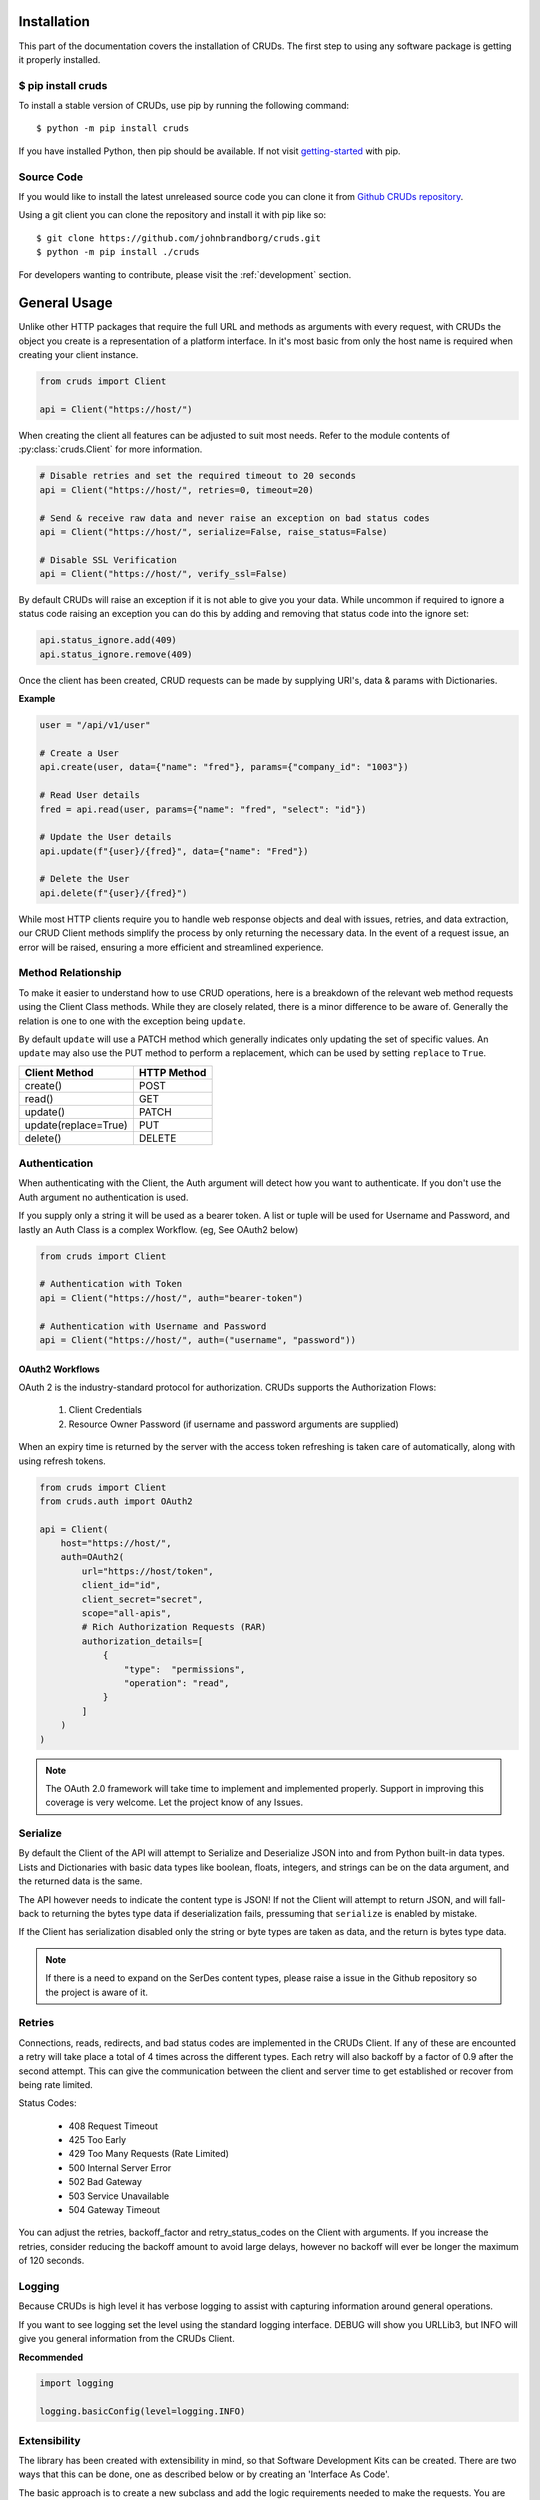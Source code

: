 ============
Installation
============

This part of the documentation covers the installation of CRUDs.
The first step to using any software package is getting it properly installed.

$ pip install cruds
-------------------

To install a stable version of CRUDs, use pip by running the following command::

    $ python -m pip install cruds

If you have installed Python, then pip should be available.  If not visit
`getting-started <https://pip.pypa.io/en/stable/getting-started/>`_ with pip.

Source Code
-----------

If you would like to install the latest unreleased source code you can clone it from
`Github CRUDs repository <https://github.com/johnbrandborg/cruds>`_.

Using a git client you can clone the repository and install it with pip like so::

    $ git clone https://github.com/johnbrandborg/cruds.git
    $ python -m pip install ./cruds

For developers wanting to contribute, please visit the :ref:`development` section.

=============
General Usage
=============

Unlike other HTTP packages that require the full URL and methods as arguments with
every request, with CRUDs the object you create is a representation of a platform
interface.  In it's most basic from only the host name is required when creating
your client instance.

.. code-block:: python

    from cruds import Client

    api = Client("https://host/")

When creating the client all features can be adjusted to suit most needs. Refer
to the module contents of :py:class:`cruds.Client` for more information.

.. code-block:: python

    # Disable retries and set the required timeout to 20 seconds
    api = Client("https://host/", retries=0, timeout=20)

    # Send & receive raw data and never raise an exception on bad status codes
    api = Client("https://host/", serialize=False, raise_status=False)

    # Disable SSL Verification
    api = Client("https://host/", verify_ssl=False)

By default CRUDs will raise an exception if it is not able to give you your
data.  While uncommon if required to ignore a status code raising an exception
you can do this by adding and removing that status code into the ignore set:

.. code-block:: python

    api.status_ignore.add(409)
    api.status_ignore.remove(409)

Once the client has been created, CRUD requests can be made by supplying URI's,
data & params with Dictionaries.

**Example**

.. code-block:: python

    user = "/api/v1/user"

    # Create a User
    api.create(user, data={"name": "fred"}, params={"company_id": "1003"})

    # Read User details
    fred = api.read(user, params={"name": "fred", "select": "id"})

    # Update the User details
    api.update(f"{user}/{fred}", data={"name": "Fred"})

    # Delete the User
    api.delete(f"{user}/{fred}")

While most HTTP clients require you to handle web response objects and deal with
issues, retries, and data extraction, our CRUD Client methods simplify the process
by only returning the necessary data. In the event of a request issue, an error
will be raised, ensuring a more efficient and streamlined experience.

Method Relationship
-------------------

To make it easier to understand how to use CRUD operations, here is a breakdown
of the relevant web method requests using the Client Class methods. While they
are closely related, there is a minor difference to be aware of.  Generally the
relation is one to one with the exception being ``update``.

By default ``update`` will use a PATCH method which generally indicates only updating
the set of specific values.  An ``update`` may also use the PUT method to perform a
replacement, which can be used by setting ``replace`` to ``True``.

==================== ===========
Client Method        HTTP Method
==================== ===========
create()             POST
read()               GET
update()             PATCH
update(replace=True) PUT
delete()             DELETE
==================== ===========

Authentication
--------------

When authenticating with the Client, the Auth argument will detect how you want
to authenticate.  If you don't use the Auth argument no authentication is used.

If you supply only a string it will be used as a bearer token.  A list or tuple
will be used for Username and Password, and lastly an Auth Class is a complex
Workflow. (eg, See OAuth2 below)

.. code-block:: python

    from cruds import Client

    # Authentication with Token
    api = Client("https://host/", auth="bearer-token")

    # Authentication with Username and Password
    api = Client("https://host/", auth=("username", "password"))

OAuth2 Workflows
^^^^^^^^^^^^^^^^

OAuth 2 is the industry-standard protocol for authorization.  CRUDs supports the
Authorization Flows:

 1. Client Credentials
 2. Resource Owner Password (if username and password arguments are supplied)

When an expiry time is returned by the server with the access token refreshing
is taken care of automatically, along with using refresh tokens.

.. code-block:: python

    from cruds import Client
    from cruds.auth import OAuth2

    api = Client(
        host="https://host/",
        auth=OAuth2(
            url="https://host/token",
            client_id="id",
            client_secret="secret",
            scope="all-apis",
            # Rich Authorization Requests (RAR)
            authorization_details=[
                {
                    "type":  "permissions",
                    "operation": "read",
                }
            ]
        )
    )

.. note::

  The OAuth 2.0 framework will take time to implement and implemented properly.
  Support in improving this coverage is very welcome. Let the project know of
  any Issues.

Serialize
---------

By default the Client of the API will attempt to Serialize and Deserialize JSON
into and from Python built-in data types.  Lists and Dictionaries with basic data
types like boolean, floats, integers, and strings can be on the data argument,
and the returned data is the same.

The API however needs to indicate the content type is JSON! If not the Client will
attempt to return JSON, and will fall-back to returning the bytes type data if
deserialization fails, pressuming that ``serialize`` is enabled by mistake.

If the Client has serialization disabled only the string or byte types are taken
as data, and the return is bytes type data.

.. note::

    If there is a need to expand on the SerDes content types, please raise a
    issue in the Github repository so the project is aware of it.

Retries
-------

Connections, reads, redirects, and bad status codes are implemented in the CRUDs
Client.  If any of these are encounted a retry will take place a total of 4 times
across the different types.  Each retry will also backoff by a factor of 0.9 after
the second attempt.  This can give the communication between the client and server
time to get established or recover from being rate limited.

Status Codes:

 - 408 Request Timeout
 - 425 Too Early
 - 429 Too Many Requests  (Rate Limited)
 - 500 Internal Server Error
 - 502 Bad Gateway
 - 503 Service Unavailable
 - 504 Gateway Timeout

You can adjust the retries, backoff_factor and retry_status_codes on the Client
with arguments.  If you increase the retries, consider reducing the backoff amount
to avoid large delays, however no backoff will ever be longer the maximum of 120
seconds.

Logging
-------

Because CRUDs is high level it has verbose logging to assist with capturing
information around general operations.

If you want to see logging set the level using the standard logging interface.
DEBUG will show you URLLib3, but INFO will give you general information from
the CRUDs Client.

**Recommended**

.. code-block:: python

    import logging

    logging.basicConfig(level=logging.INFO)

Extensibility
-------------

The library has been created with extensibility in mind, so that Software Development
Kits can be created.  There are two ways that this can be done, one as described below
or by creating an 'Interface As Code'.

The basic approach is to create a new subclass and add the logic requirements needed to
make the requests.  You are effectively just adding the host name into the
initialization and the URI into the methods:

.. code-block:: python

    from cruds import Client

    class CatFactNinja(Client):
        """Cat Fact Ninja Interface"""

        # Use private attributes for storing common URI's.
        _fact_uri = "fact"

        def __init__(self, **kwargs):
            # Init Super with host name with kwargs
            super().__init__("http://catfact.ninja/", **kwargs)

        @property
        def fact(self):
            """ Get a Fact about Cats"""
            return self.read(self._fact_uri).get("fact")

    cat = CatFactNinja()
    print(cat.fact)

**Interfaces**

CRUDs also supports creating interfaces (basically SDKs) with large amounts of
models as a mixture of YAML configuration and functions for the common logic.
This significantly reduces the amount of python coding needed, and the common
methods can be reused.

For more information on Interfaces that come with CRUDs and how to create them
visit the :ref:`interfaces` page.
